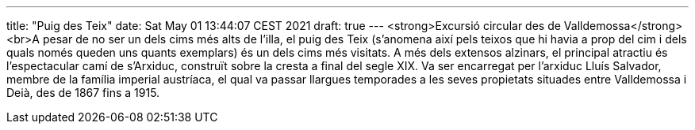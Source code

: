 ---
title: "Puig des Teix"
date: Sat May 01 13:44:07 CEST 2021
draft: true
---
<strong>Excursió circular des de Valldemossa</strong><br>A pesar de no ser un dels cims més alts de l’illa, el puig des Teix (s’anomena així pels teixos que hi havia a prop del cim i dels quals només queden uns quants exemplars) és un dels cims més visitats. A més dels extensos alzinars, el principal atractiu és l’espectacular camí de s’Arxiduc, construït sobre la cresta a final del segle XIX. Va ser encarregat per l’arxiduc Lluís Salvador, membre de la família imperial austríaca, el qual va passar llargues temporades a les seves propietats situades entre Valldemossa i Deià, des de 1867 fins a 1915.
